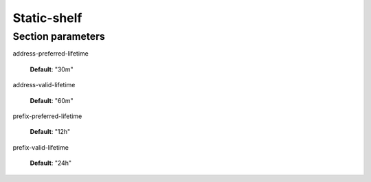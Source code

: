 .. _static-shelf:

Static-shelf
============



.. _static-shelf_parameters:

Section parameters
------------------

address-preferred-lifetime


    **Default**: "30m"

address-valid-lifetime


    **Default**: "60m"

prefix-preferred-lifetime


    **Default**: "12h"

prefix-valid-lifetime


    **Default**: "24h"

